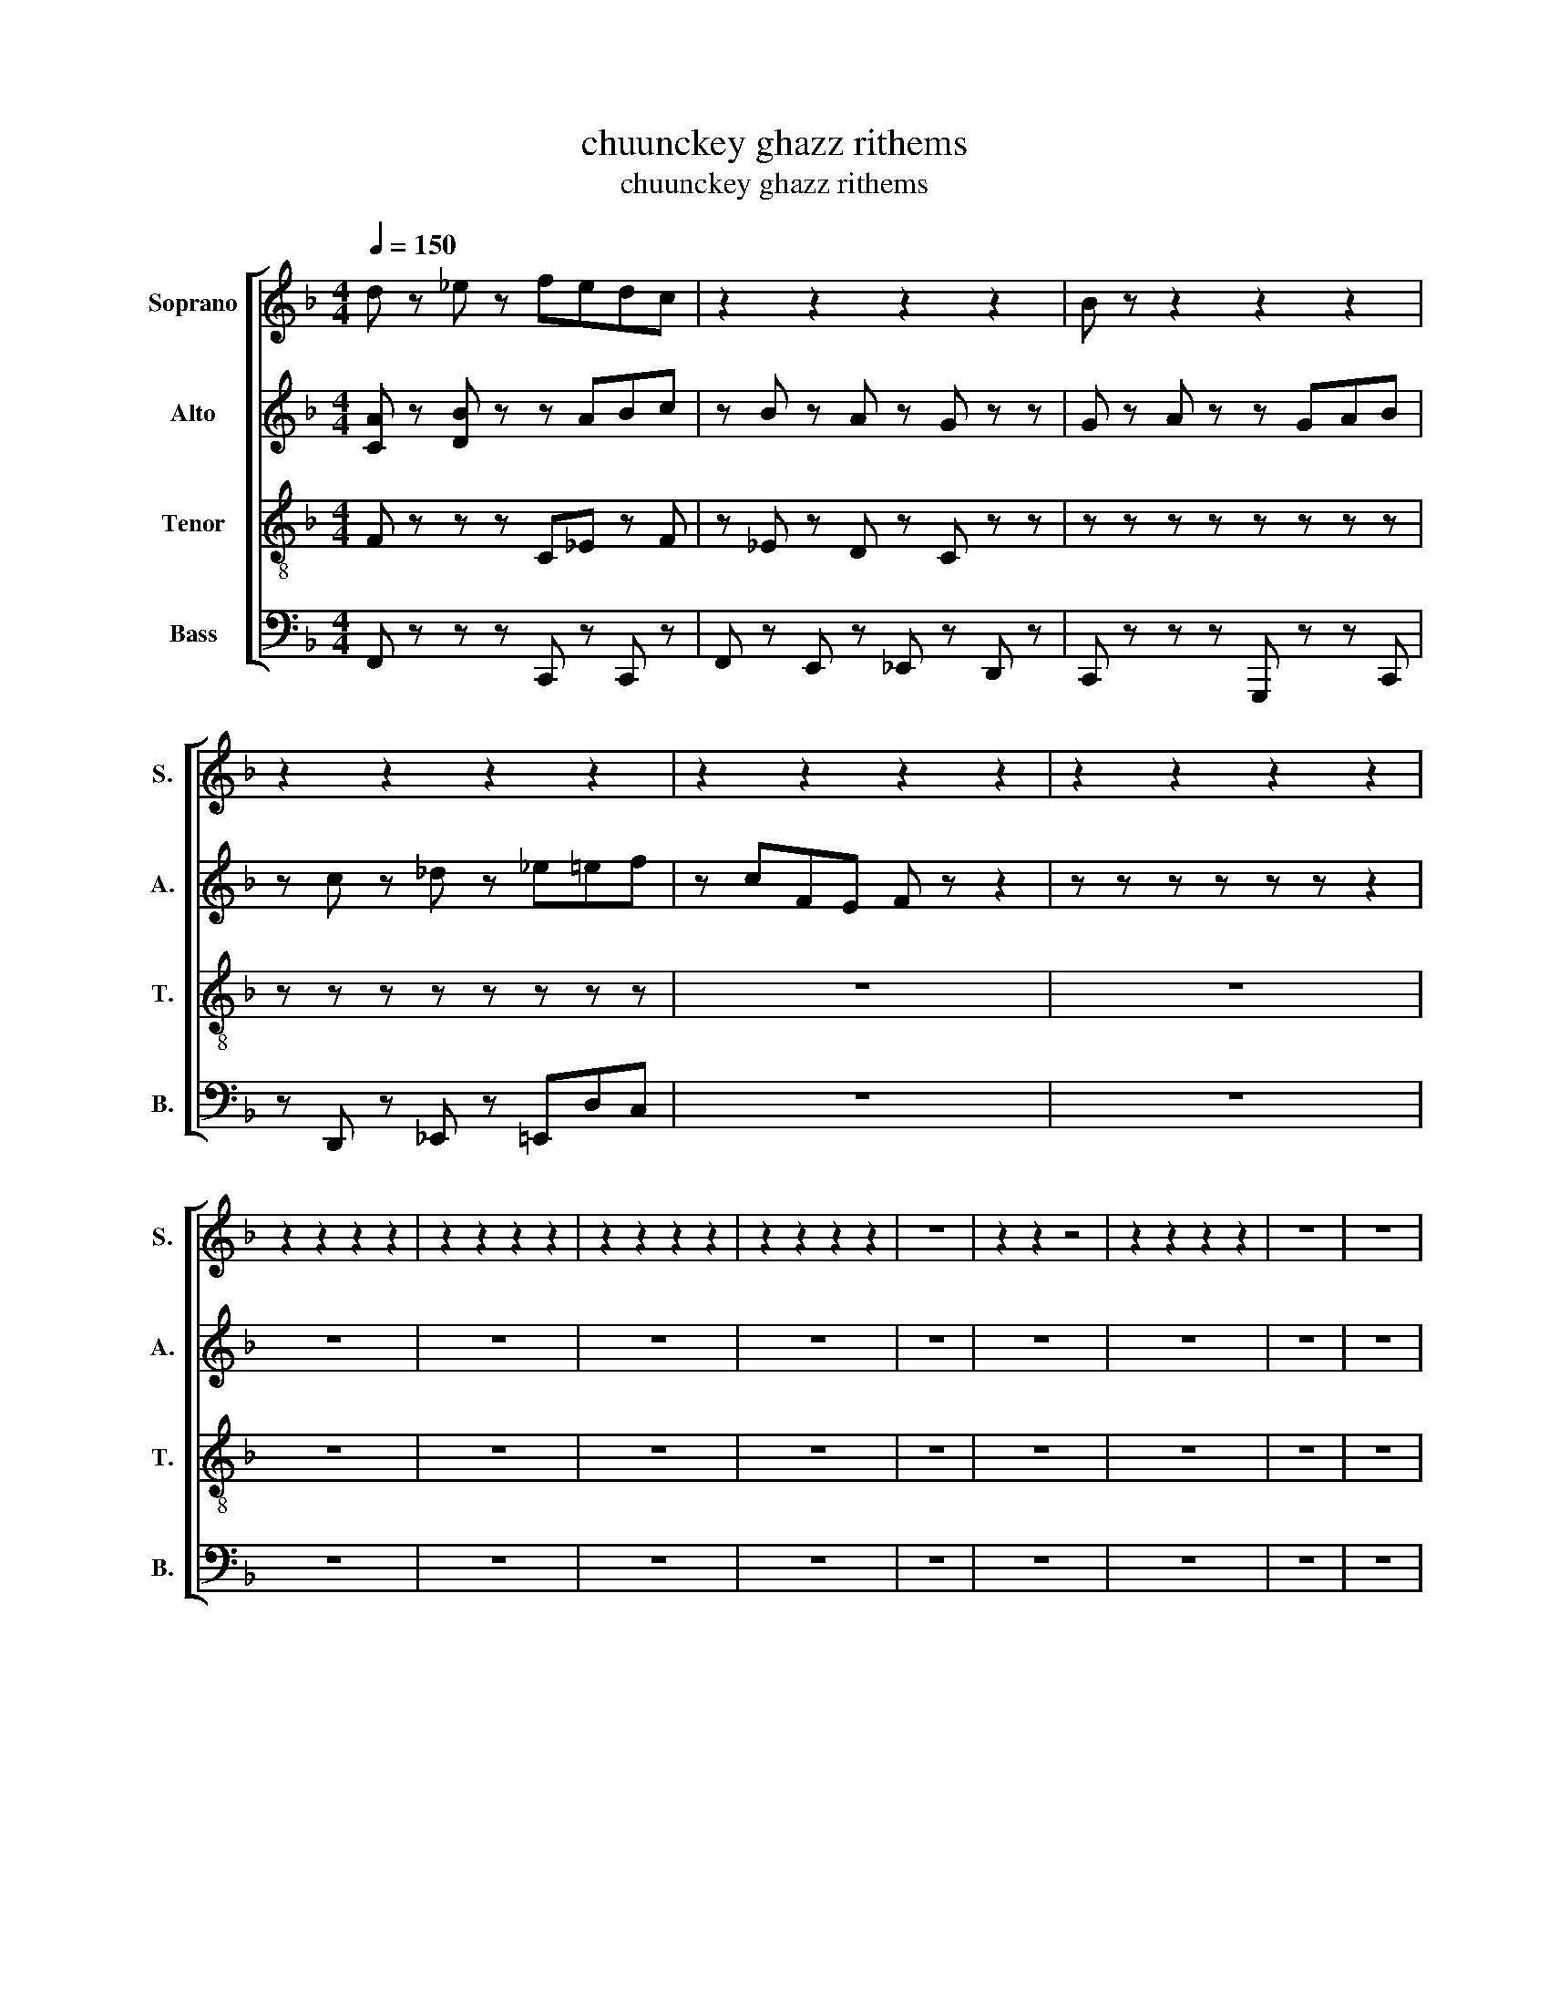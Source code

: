 X:1
T:chuunckey ghazz rithems
T:chuunckey ghazz rithems
%%score [ 1 2 3 4 ]
L:1/8
Q:1/4=150
M:4/4
K:F
V:1 treble nm="Soprano" snm="S."
V:2 treble nm="Alto" snm="A."
V:3 treble-8 nm="Tenor" snm="T."
V:4 bass nm="Bass" snm="B."
V:1
 d z _e z fedc | z2 z2 z2 z2 | B z z2 z2 z2 | z2 z2 z2 z2 | z2 z2 z2 z2 | z2 z2 z2 z2 | %6
 z2 z2 z2 z2 | z2 z2 z2 z2 | z2 z2 z2 z2 | z2 z2 z2 z2 | z8 | z2 z2 z4 | z2 z2 z2 z2 | z8 | z8 | %15
 z8 | z8 | z8 | z8 | z8 | z8 | z8 | z8 | z8 | z8 | z8 | z8 | z8 | z8 | z8 | z8 | z8 |] %32
V:2
 [CA] z [DB] z z ABc | z B z A z G z z | G z A z z GAB | z c z _d z _e=ef | z cFE F z z2 | %5
 z z z z z z z2 | z8 | z8 | z8 | z8 | z8 | z8 | z8 | z8 | z8 | z8 | z8 | z8 | z8 | z8 | z8 | z8 | %22
 z8 | z8 | z8 | z8 | z8 | z8 | z8 | z8 | z8 | z8 |] %32
V:3
 F z z z C_E z F | z _E z D z C z z | z z z z z z z z | z z z z z z z z | z8 | z8 | z8 | z8 | z8 | %9
 z8 | z8 | z8 | z8 | z8 | z8 | z8 | z8 | z8 | z8 | z8 | z8 | z8 | z8 | z8 | z8 | z8 | z8 | z8 | %28
 z8 | z8 | z8 | z8 |] %32
V:4
 F,, z z z C,, z C,, z | F,, z E,, z _E,, z D,, z | C,, z z z G,,, z z C,, | %3
 z D,, z _E,, z =E,,D,C, | z8 | z8 | z8 | z8 | z8 | z8 | z8 | z8 | z8 | z8 | z8 | z8 | z8 | z8 | %18
 z8 | z8 | z8 | z8 | z8 | z8 | z8 | z8 | z8 | z8 | z8 | z8 | z8 | z8 |] %32

